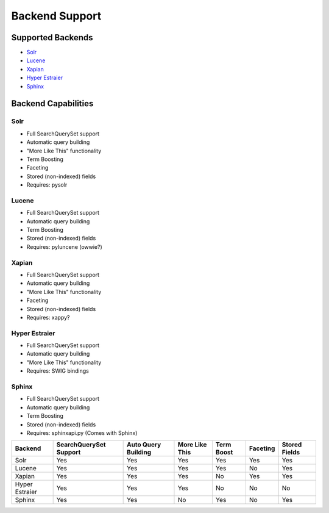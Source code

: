 ===============
Backend Support
===============


Supported Backends
==================

* Solr_
* Lucene_
* Xapian_
* `Hyper Estraier`_
* Sphinx_

.. _Solr: http://lucene.apache.org/solr/
.. _Lucene: http://lucene.apache.org/java/
.. _Xapian: http://xapian.org/
.. _Hyper Estraier: http://hyperestraier.sourceforge.net/
.. _Sphinx: http://www.sphinxsearch.com/


Backend Capabilities
====================

Solr
----

* Full SearchQuerySet support
* Automatic query building
* "More Like This" functionality
* Term Boosting
* Faceting
* Stored (non-indexed) fields
* Requires: pysolr

Lucene
------

* Full SearchQuerySet support
* Automatic query building
* Term Boosting
* Stored (non-indexed) fields
* Requires: pyluncene (owwie?)

Xapian
------

* Full SearchQuerySet support
* Automatic query building
* "More Like This" functionality
* Faceting
* Stored (non-indexed) fields
* Requires: xappy?

Hyper Estraier
--------------

* Full SearchQuerySet support
* Automatic query building
* "More Like This" functionality
* Requires: SWIG bindings

Sphinx
------

* Full SearchQuerySet support
* Automatic query building
* Term Boosting
* Stored (non-indexed) fields
* Requires: sphinxapi.py (Comes with Sphinx)


+----------------+------------------------+---------------------+----------------+------------+----------+---------------+
| Backend        | SearchQuerySet Support | Auto Query Building | More Like This | Term Boost | Faceting | Stored Fields |
+================+========================+=====================+================+============+==========+===============+
| Solr           | Yes                    | Yes                 | Yes            | Yes        | Yes      | Yes           |
+----------------+------------------------+---------------------+----------------+------------+----------+---------------+
| Lucene         | Yes                    | Yes                 | Yes            | Yes        | No       | Yes           |
+----------------+------------------------+---------------------+----------------+------------+----------+---------------+
| Xapian         | Yes                    | Yes                 | Yes            | No         | Yes      | Yes           |
+----------------+------------------------+---------------------+----------------+------------+----------+---------------+
| Hyper Estraier | Yes                    | Yes                 | Yes            | No         | No       | No            |
+----------------+------------------------+---------------------+----------------+------------+----------+---------------+
| Sphinx         | Yes                    | Yes                 | No             | Yes        | No       | Yes           |
+----------------+------------------------+---------------------+----------------+------------+----------+---------------+
